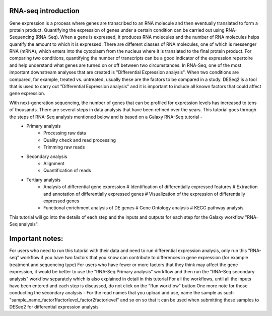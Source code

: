 RNA-seq introduction
====================
Gene expression is a process where genes are transcribed to an RNA molecule and then eventually translated to form a protein product. Quantifying the expression of genes under a certain condition can be carried out using RNA-Sequencing (RNA-Seq). When a gene is expressed, it produces RNA molecules and the number of RNA molecules helps quantify the amount to which it is expressed.  There are different classes of RNA molecules, one of which is messenger RNA (mRNA), which enters into the cytoplasm from the nucleus where it is translated to the final protein product. For comparing two conditions, quantifying the number of transcripts can be a good indicator of the expression repertoire and help understand what genes are turned on or off between two circumstances. In RNA-Seq, one of the most important downstream analyses that are created is "Differential Expression analysis". When two conditions are compared, for example, treated vs. untreated, usually these are the factors to be compared in a study. DESeq2 is a tool that is used to carry out "Differential Expression analysis" and it is important to include all known factors that could affect gene expression.

With next-generation sequencing, the number of genes that can be profiled for expression levels has increased to tens of thousands. There are several steps in data analysis that have been refined over the years. This tutorial goes through the steps of RNA-Seq analysis mentioned below and is based on a Galaxy RNA-Seq tutorial -  
  - Primary analysis 
      * Processing raw data
      * Quality check and read processing
      * Trimming raw reads
  - Secondary analysis
      * Alignment
      * Quantification of reads
  - Tertiary analysis
      * Analysis of differential gene expression
        # Identification of differentially expressed features
        # Extraction and annotation of differentially expressed genes
        # Visualization of the expression of differentially expressed genes
      * Functional enrichment analysis of DE genes
        # Gene Ontology analysis
        # KEGG pathway analysis

This tutorial will go into the details of each step and the inputs and outputs for each step for the Galaxy workflow "RNA-Seq analysis".

Important notes: 
===============
For users who need to run this tutorial with their data and need to run differential expression analysis, only run this "RNA-seq" workflow if you have two factors that you know can contribute to differences in gene expression (for example treatment  and sequencing type)
For users who have fewer or more factors that they think may affect the gene expression, it would be better to use the "RNA-Seq Primary analysis" workflow and then run the "RNA-Seq secondary analysis" workflow separately which is also explained in detail in this tutorial 
For all the workflows, until all the inputs have been entered and each step is discussed, do not  click on the "Run workflow" button
One more note for those conducting the secondary analysis - For the read names that you upload and use, name the sample as such "sample_name_factor1factorlevel_factor2factorlevel" and so on so that it can be used when submitting these samples to DESeq2 for differential expression analysis
